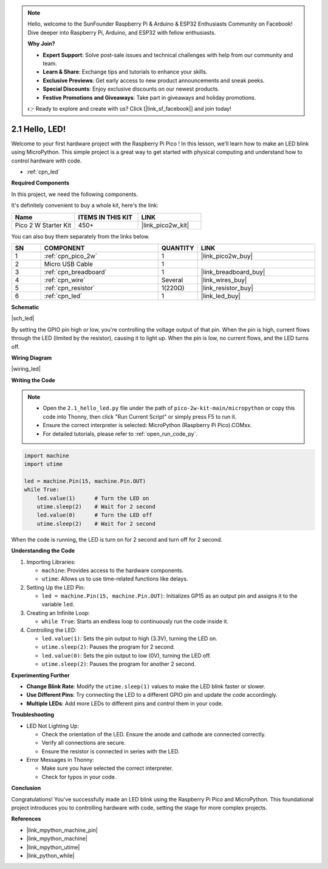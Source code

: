 .. note::

    Hello, welcome to the SunFounder Raspberry Pi & Arduino & ESP32 Enthusiasts Community on Facebook! Dive deeper into Raspberry Pi, Arduino, and ESP32 with fellow enthusiasts.

    **Why Join?**

    - **Expert Support**: Solve post-sale issues and technical challenges with help from our community and team.
    - **Learn & Share**: Exchange tips and tutorials to enhance your skills.
    - **Exclusive Previews**: Get early access to new product announcements and sneak peeks.
    - **Special Discounts**: Enjoy exclusive discounts on our newest products.
    - **Festive Promotions and Giveaways**: Take part in giveaways and holiday promotions.

    👉 Ready to explore and create with us? Click [|link_sf_facebook|] and join today!

.. _py_led:

2.1 Hello, LED! 
=======================================

Welcome to your first hardware project with the Raspberry Pi Pico ! In this lesson, we'll learn how to make an LED blink using MicroPython. This simple project is a great way to get started with physical computing and understand how to control hardware with code.

* :ref:`cpn_led`

**Required Components**

In this project, we need the following components. 

It's definitely convenient to buy a whole kit, here's the link: 

.. list-table::
    :widths: 20 20 20
    :header-rows: 1

    *   - Name	
        - ITEMS IN THIS KIT
        - LINK
    *   - Pico 2 W Starter Kit	
        - 450+
        - |link_pico2w_kit|

You can also buy them separately from the links below.


.. list-table::
    :widths: 5 20 5 20
    :header-rows: 1

    *   - SN
        - COMPONENT	
        - QUANTITY
        - LINK

    *   - 1
        - :ref:`cpn_pico_2w`
        - 1
        - |link_pico2w_buy|
    *   - 2
        - Micro USB Cable
        - 1
        - 
    *   - 3
        - :ref:`cpn_breadboard`
        - 1
        - |link_breadboard_buy|
    *   - 4
        - :ref:`cpn_wire`
        - Several
        - |link_wires_buy|
    *   - 5
        - :ref:`cpn_resistor`
        - 1(220Ω)
        - |link_resistor_buy|
    *   - 6
        - :ref:`cpn_led`
        - 1
        - |link_led_buy|


**Schematic**

|sch_led|

By setting the GPIO pin high or low, you're controlling the voltage output of that pin. When the pin is high, current flows through the LED (limited by the resistor), causing it to light up. When the pin is low, no current flows, and the LED turns off.

**Wiring Diagram**

|wiring_led|

**Writing the Code**

.. note::

    * Open the ``2.1_hello_led.py`` file under the path of ``pico-2w-kit-main/micropython`` or copy this code into Thonny, then click "Run Current Script" or simply press F5 to run it.

    * Ensure the correct interpreter is selected: MicroPython (Raspberry Pi Pico).COMxx. 

    * For detailed tutorials, please refer to :ref:`open_run_code_py`.

.. code-block:: python

    import machine
    import utime
    
    led = machine.Pin(15, machine.Pin.OUT)
    while True:
        led.value(1)      # Turn the LED on
        utime.sleep(2)    # Wait for 2 second
        led.value(0)      # Turn the LED off
        utime.sleep(2)    # Wait for 2 second

When the code is running, the LED is turn on for 2 second and turn off for 2 second.



**Understanding the Code**

#. Importing Libraries:

   * ``machine``: Provides access to the hardware components.
   * ``utime``: Allows us to use time-related functions like delays.

#. Setting Up the LED Pin:

   * ``led = machine.Pin(15, machine.Pin.OUT)``: Initializes GP15 as an output pin and assigns it to the variable ``led``.


#. Creating an Infinite Loop:

   * ``while True``: Starts an endless loop to continuously run the code inside it.

#. Controlling the LED:

   * ``led.value(1)``: Sets the pin output to high (3.3V), turning the LED on.
   * ``utime.sleep(2)``: Pauses the program for 2 second.
   * ``led.value(0)``: Sets the pin output to low (0V), turning the LED off.
   * ``utime.sleep(2)``: Pauses the program for another 2 second.

**Experimenting Further**

* **Change Blink Rate**: Modify the ``utime.sleep(1)`` values to make the LED blink faster or slower.
* **Use Different Pins**: Try connecting the LED to a different GPIO pin and update the code accordingly.
* **Multiple LEDs**: Add more LEDs to different pins and control them in your code.

**Troubleshooting**

* LED Not Lighting Up:

  * Check the orientation of the LED. Ensure the anode and cathode are connected correctly.
  * Verify all connections are secure.
  * Ensure the resistor is connected in series with the LED.

* Error Messages in Thonny:

  * Make sure you have selected the correct interpreter.
  * Check for typos in your code.

**Conclusion**

Congratulations! You've successfully made an LED blink using the Raspberry Pi Pico  and MicroPython. This foundational project introduces you to controlling hardware with code, setting the stage for more complex projects.


**References**

* |link_mpython_machine_pin|
* |link_mpython_machine|
* |link_mpython_utime|
* |link_python_while|